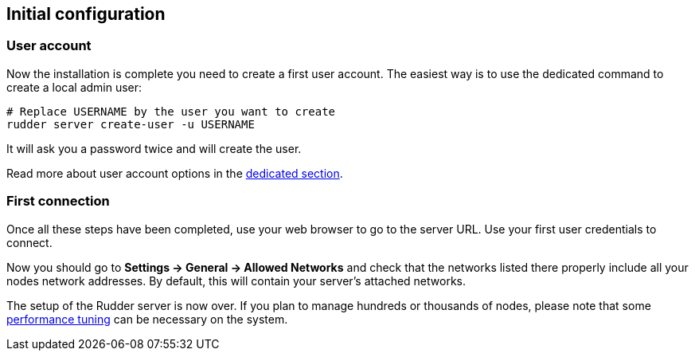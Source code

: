 == Initial configuration

=== User account

Now the installation is complete you need to create a first user account. The easiest way is to
use the dedicated command to create a local admin user:

----
# Replace USERNAME by the user you want to create
rudder server create-user -u USERNAME
----

It will ask you a password twice and will create the user.

Read more about user account options in the xref:administration:users.adoc[dedicated section].

=== First connection

Once all these steps have been completed, use your web browser to go to the server URL.
Use your first user credentials to connect.

Now you should go to **Settings -> General -> Allowed Networks** and check that the networks listed there properly include all your nodes network addresses.
By default, this will contain your server's attached networks.

The setup of the Rudder server is now over. If you plan to manage hundreds or thousands of nodes,
please note that some xref:administration:performance.adoc#_performance_tuning[performance tuning] can be necessary on the system.

